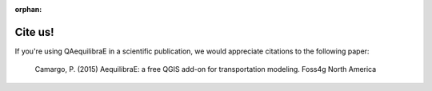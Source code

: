 :orphan:

.. _citation:

Cite us!
========

If you're using QAequilibraE in a scientific publication, we would appreciate citations 
to the following paper:

    Camargo, P. (2015) AequilibraE: a free QGIS add-on for transportation modeling. Foss4g North America

